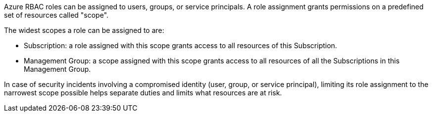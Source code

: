 Azure RBAC roles can be assigned to users, groups, or service principals. A role assignment grants permissions on a predefined set of resources called "scope".

The widest scopes a role can be assigned to are:

* Subscription: a role assigned with this scope grants access to all resources of this Subscription. 
* Management Group: a scope assigned with this scope grants access to all resources of all the Subscriptions in this Management Group.

In case of security incidents involving a compromised identity (user, group, or service principal), limiting its role assignment to the narrowest scope possible helps separate duties and limits what resources are at risk.

